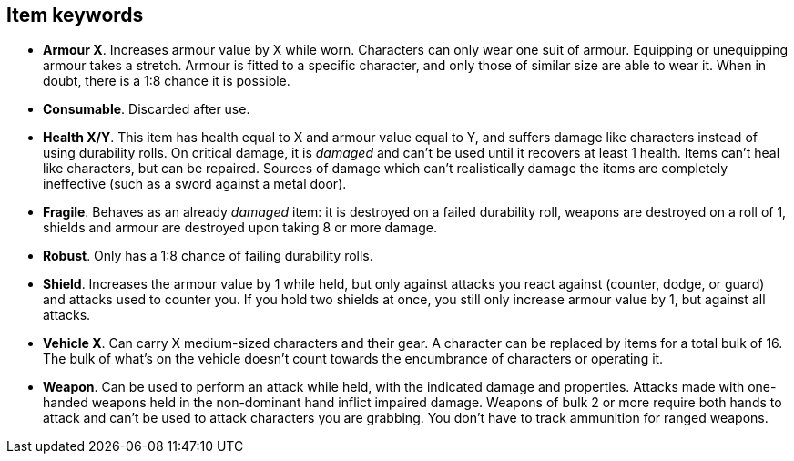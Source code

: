 // This file was automatically generated.

== Item keywords

* *Armour X*.
Increases armour value by X while worn. Characters can only wear one suit of armour. Equipping or unequipping armour takes a stretch. Armour is fitted to a specific character, and only those of similar size are able to wear it. When in doubt, there is a 1:8 chance it is possible.

* *Consumable*.
Discarded after use.

* *Health X/Y*.
This item has health equal to X and armour value equal to Y, and suffers damage like characters instead of using durability rolls. On critical damage, it is _damaged_ and can't be used until it recovers at least 1 health. Items can't heal like characters, but can be repaired. Sources of damage which can't realistically damage the items are completely ineffective (such as a sword against a metal door).

* *Fragile*.
Behaves as an already _damaged_ item: it is destroyed on a failed durability roll, weapons are destroyed on a roll of 1, shields and armour are destroyed upon taking 8 or more damage.

* *Robust*.
Only has a 1:8 chance of failing durability rolls.

* *Shield*.
Increases the armour value by 1 while held, but only against attacks you react against (counter, dodge, or guard) and attacks used to counter you. If you hold two shields at once, you still only increase armour value by 1, but against all attacks.

* *Vehicle X*.
Can carry X medium-sized characters and their gear. A character can be replaced by items for a total bulk of 16. The bulk of what's on the vehicle doesn't count towards the encumbrance of characters or operating it.

* *Weapon*.
Can be used to perform an attack while held, with the indicated damage and properties. Attacks made with one-handed weapons held in the non-dominant hand inflict impaired damage. Weapons of bulk 2 or more require both hands to attack and can't be used to attack characters you are grabbing. You don't have to track ammunition for ranged weapons.


